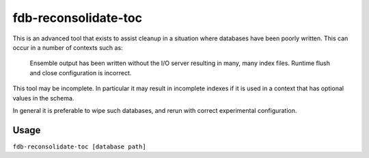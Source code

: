 fdb-reconsolidate-toc
=====================

This is an advanced tool that exists to assist cleanup in a situation where databases have been poorly written. This can occur in a number of contexts such as:

    Ensemble output has been written without the I/O server resulting in many, many index files.
    Runtime flush and close configuration is incorrect.

This tool may be incomplete. In particular it may result in incomplete indexes if it is used in a context that has optional values in the schema.

In general it is preferable to wipe such databases, and rerun with correct experimental configuration.

Usage
-----
``fdb-reconsolidate-toc [database path]``